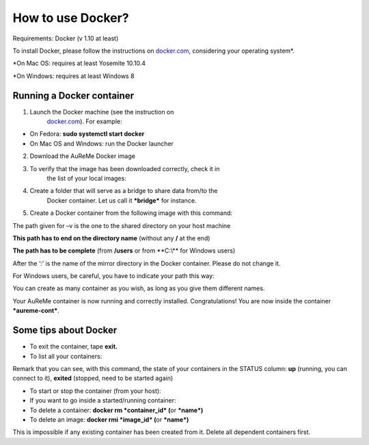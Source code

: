 
How to use Docker?
==================

Requirements: Docker (v 1.10 at least)

To install Docker, please follow the instructions on
`docker.com <https://www.docker.com/>`__, considering your operating
system*.

\*On Mac OS: requires at least Yosemite 10.10.4

\*On Windows: requires at least Windows 8

Running a Docker container
--------------------------

1. Launch the Docker machine (see the instruction on
       `docker.com <https://www.docker.com/>`__). For example:

-  On Fedora: **sudo systemctl start docker**

-  On Mac OS and Windows: run the Docker launcher

2. Download the AuReMe Docker image

3. To verify that the image has been downloaded correctly, check it in
       the list of your local images:

4. Create a folder that will serve as a bridge to share data from/to the
       Docker container. Let us call it ***bridge*** for instance.

5. Create a Docker container from the following image with this command:

The path given for –v is the one to the shared directory on your host
machine

**This path has to end on the directory name** (without any **/** at the
end)

**The path has to be complete** (from **/users** or from **C:\\\** for
Windows users)

After the ‘:’ is the name of the mirror directory in the Docker
container. Please do not change it.

For Windows users, be careful, you have to indicate your path this way:

You can create as many container as you wish, as long as you give them
different names.

Your AuReMe container is now running and correctly installed.
Congratulations! You are now inside the container ***aureme-cont***.

Some tips about Docker
-----------------------

-  To exit the container, tape **exit.**

-  To list all your containers:

Remark that you can see, with this command, the state of your containers
in the STATUS column: **up** (running, you can connect to it),
**exited** (stopped, need to be started again)

-  To start or stop the container (from your host):

-  If you want to go inside a started/running container:

-  To delete a container: **docker rm *container_id* (**\ or ***name*)**

-  To delete an image: **docker rmi *image_id* (**\ or ***name*)**

This is impossible if any existing container has been created from it.
Delete all dependent containers first.
